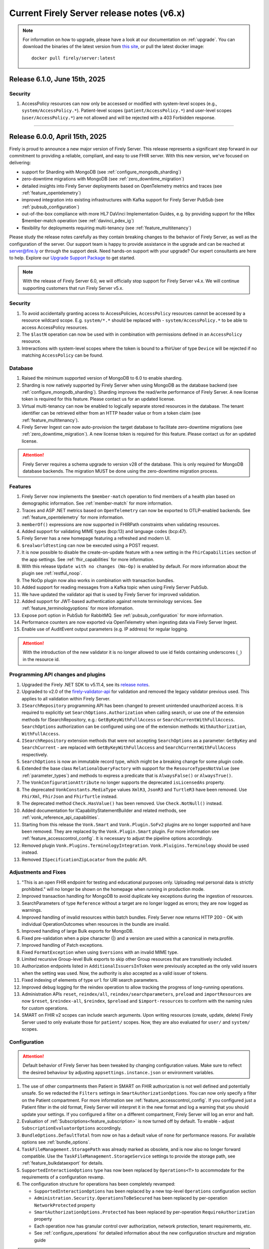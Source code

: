 .. _vonk_releasenotes_history_v6:

Current Firely Server release notes (v6.x)
==========================================

.. note::
    For information on how to upgrade, please have a look at our documentation on :ref:`upgrade`. You can download the binaries of the latest version from `this site <https://downloads.fire.ly/firely-server/versions/>`_, or pull the latest docker image::
        
        docker pull firely/server:latest

.. _vonk_releasenotes_6_1_0:

Release 6.1.0, June 15th, 2025
------------------------------

Security
^^^^^^^^

#. AccessPolicy resources can now only be accessed or modified with system-level scopes (e.g., ``system/AccessPolicy.*``). Patient-level scopes (``patient/AccessPolicy.*``) and user-level scopes (``user/AccessPolicy.*``) are not allowed and will be rejected with a 403 Forbidden response.

=======

.. _vonk_releasenotes_6_0_0:

Release 6.0.0, April 15th, 2025
-------------------------------

Firely is proud to announce a new major version of Firely Server. This release represents a significant step forward in our commitment to providing a reliable, compliant, and easy to use FHIR server.
With this new version, we've focused on delivering:

- support for Sharding with MongoDB (see :ref:`configure_mongodb_sharding`)
- zero-downtime migrations with MongoDB (see :ref:`zero_downtime_migration`)
- detailed insights into Firely Server deployments based on OpenTelemetry metrics and traces (see :ref:`feature_opentelemetry`)
- improved integration into existing infrastructures with Kafka support for Firely Server PubSub  (see :ref:`pubsub_configuration`)
- out-of-the-box compliance with more HL7 DaVinci Implementation Guides, e.g. by providing support for the HRex $member-match operation (see :ref:`davinci_pdex_ig`)
- flexibility for deployments requiring multi-tenancy (see :ref:`feature_multitenancy`)

Please study the release notes carefully as they contain breaking changes to the behavior of Firely Server, as well as the configuration of the server. 
Our support team is happy to provide assistance in the upgrade and can be reached at `server@fire.ly <mailto:server@fire.ly>`_ or through the support desk.
Need hands-on support with your upgrade? Our expert consultants are here to help. Explore our `Upgrade Support Package <https://fire.ly/upgrade-support-package/>`_ to get started.

.. note::
    With the release of Firely Server 6.0, we will officially stop support for Firely Server v4.x. We will continue supporting customers that run Firely Server v5.x.

Security
^^^^^^^^

#. To avoid accidentally granting access to AccessPolicies, ``AccessPolicy`` resources cannot be accessed by a resource wildcard scope. E.g. ``system/*.*`` should be replaced with  - ``system/AccessPolicy.*`` to be able to access AccessPolicy resources.
#. The ``$lastN`` operation can now be used with in combination with permissions defined in an ``AccessPolicy`` resource.
#. Intreractions with system-level scopes where the token is bound to a fhirUser of type ``Device`` will be rejected if no matching ``AccessPolicy`` can be found.

Database
^^^^^^^^
#. Raised the minimum supported version of MongoDB to 6.0 to enable sharding.
#. Sharding is now natively supported by Firely Server when using MongoDB as the database backend (see :ref:`configure_mongodb_sharding`). Sharding improves the read/write performance of Firely Server. A new license token is required for this feature. Please contact us for an updated license.
#. Virtual multi-tenancy can now be enabled to logically separate stored resources in the database. The tenant identifier can be retrieved either from an HTTP header value or from a token claim (see :ref:`feature_multitenancy`).
#. Firely Server Ingest can now auto-provision the target database to facilitate zero-downtime migrations (see :ref:`zero_downtime_migration`). A new license token is required for this feature. Please contact us for an updated license.

.. attention::
    Firely Server requires a schema upgrade to version v28 of the database. This is only required for MongoDB database backends. The migration MUST be done using the zero-downtime migration process.

Features
^^^^^^^^

#. Firely Server now implements the ``$member-match`` operation to find members of a health plan based on demographic information. See :ref:`member-match` for more information.
#. Traces and ASP .NET metrics based on ``OpenTelemetry`` can now be exported to OTLP-enabled backends. See :ref:`feature_opentelemetry` for more information.
#. ``memberOf()`` expressions are now supported in FHIRPath constraints when validating resources.
#. Added support for validating MIME types (bcp:13) and language codes (bcp:47).
#. Firely Server has a new homepage featuring a refreshed and modern UI.
#. ``$realworldtesting`` can now be executed using a POST request.
#. It is now possible to disable the create-on-update feature with a new setting in the ``FhirCapabilities`` section of the app settings. See :ref:`fhir_capabilities` for more information.
#. With this release ``Update with no changes (No-Op)`` is enabled by default. For more information about the plugin see :ref:`restful_noop`.
#. The NoOp plugin now also works in combination with transaction bundles.
#. Added support for reading messages from a Kafka topic when using Firely Server PubSub.
#. We have updated the validator api that is used by Firely Server for improved validation.
#. Added support for JWT-based authentication against remote terminology services. See :ref:`feature_terminologyoptions` for more information.
#. Expose port option in PubSub for RabbitMQ. See :ref:`pubsub_configuration` for more information.
#. Performance counters are now exported via OpenTelemetry when ingesting data via Firely Server Ingest.
#. Enable use of AuditEvent output parameters (e.g. IP address) for regular logging.

.. attention::
    With the introduction of the new validator it is no longer allowed to use id fields containing underscores (``_``) in the resource id.

Programming API changes and plugins
^^^^^^^^^^^^^^^^^^^^^^^^^^^^^^^^^^^

#. Upgraded the Firely .NET SDK to v5.11.4, see its `release notes <https://github.com/FirelyTeam/firely-net-sdk/releases/tag/v5.11.4>`_.
#. Upgraded to v2.0 of the `firely-validator-api <https://github.com/FirelyTeam/firely-validator-api>`_ for validation and removed the legacy validator previous used. This applies to all validation within Firely Server.
#. ``ISearchRepository`` programming API has been changed to prevent unintended unauthorized access. It is required to explicitly set ``SearchOptions.Authorization`` when calling search, or use one of the extension methods for ISearchRepository, e.g.: ``GetByKeyWithFullAccess`` or ``SearchCurrentWithFullAccess``. ``SearchOptions`` authorization can be configured using one of the extension methods: ``WithAuthorization``, ``WithFullAccess``.
#. ``ISearchRepository`` extension methods that were not accepting ``SearchOptions`` as a parameter: ``GetByKey`` and ``SearchCurrent`` - are replaced with ``GetByKeyWithFullAccess`` and ``SearchCurrentWithFullAccess`` respectively.
#. ``SearchOptions`` is now an immutable record type, which might be a breaking change for some plugin code.
#. Extended the base class ``RelationalQueryFactory`` with support for the ``ResourceTypesNotValue`` (see :ref:`parameter_types`) and methods to express a predicate that is ``AlwaysFalse()`` or ``AlwaysTrue()``.
#. The ``VonkConfigurationAttribute`` no longer supports the deprecated ``isLicensedAs`` property.
#. The deprecated ``VonkConstants.MediaType`` values ``XmlR3``, ``JsonR3`` and ``TurtleR3`` have been removed. Use ``FhirXml``, ``FhirJson`` and ``FhirTurtle`` instead.
#. The deprecated method ``Check.HasValue()`` has been removed. Use ``Check.NotNull()`` instead.
#. Added documentation for ICapabilityStatementBuilder and related methods, see :ref:`vonk_reference_api_capabilities`.
#. Starting from this release the ``Vonk.Smart`` and ``Vonk.Plugin.SoFv2`` plugins are no longer supported and have been removed. They are replaced by the ``Vonk.Plugin.Smart`` plugin. For more information see :ref:`feature_accesscontrol_config`. It is necessary to adjust the pipeline options accordingly.
#. Removed plugin ``Vonk.Plugins.TerminologyIntegration``. ``Vonk.Pluigins.Terminology`` should be used instead.
#. Removed ``ISpecificationZipLocator`` from the public API.

Adjustments and Fixes
^^^^^^^^^^^^^^^^^^^^^

#. "This is an open FHIR endpoint for testing and educational purposes only. Uploading real personal data is strictly prohibited." will no longer be shown on the homepage when running in production mode.
#. Improved transaction handling for MongoDB to avoid duplicate key exceptions during the ingestion of resources.
#. SearchParameters of type ``Reference`` without a target are no longer logged as errors; they are now logged as warnings.
#. Improved handling of invalid resources within batch bundles. Firely Server now returns HTTP 200 - OK with individual OperationOutcomes when resources in the bundle are invalid.
#. Improved handling of large Bulk exports for MongoDB.
#. Fixed pre-validation when a pipe character (|) and a version are used within a canonical in meta.profile.
#. Improved handling of Patch exceptions.
#. Fixed ``FormatException`` when using ``$versions`` with an invalid MIME type.
#. Limited recursive Group-level Bulk exports to skip other Group resources that are transitively included.
#. Authorization endpoints listed in ``AdditionalIssuersInToken`` were previously accepted as the only valid issuers when the setting was used. Now, the authority is also accepted as a valid issuer of tokens.
#. Fixed indexing of elements of type ``url`` for URI search parameters.
#. Improved debug logging for the reindex operation to allow tracking the progress of long-running operations.
#. Administration APIs ``reset``, ``reindex/all``, ``reindex/searchparameters``, ``preload`` and ``importResources`` are now ``$reset``, ``$reindex-all``, ``$reindex``, ``$preload`` and ``$import-resources`` to conform with the naming rules for custom operations.
#. SMART on FHIR v2 scopes can include search arguments. Upon writing resources (create, update, delete) Firely Server used to only evaluate those for ``patient/`` scopes. Now, they are also evaluated for ``user/`` and ``system/`` scopes.

Configuration
^^^^^^^^^^^^^
.. attention::
    Default behavior of Firely Server has been tweaked by changing configuration values. 
    Make sure to reflect the desired behaviour by adjusting ``appsettings.instance.json`` or environment variables.

#. The use of other compartments then Patient in SMART on FHIR authorization is not well defined and potentially unsafe. So we redacted the ``Filters`` settings in ``SmartAuthorizationOptions``. You can now only specify a filter on the Patient compartment. For more information see :ref:`feature_accesscontrol_config`. If you configured just a Patient filter in the old format, Firely Server will interpret it in the new format and log a warning that you should update your settings. If you configured a filter on a different compartment, Firely Server will log an error and halt.
#. Evaluation of :ref:`Subscriptions<feature_subscription>` is now turned off by default. To enable - adjust ``SubscriptionEvaluatorOptions`` accordingly.
#. ``BundleOptions.DefaultTotal`` from now on has a default value of ``none`` for performance reasons. For available options see :ref:`bundle_options`.
#. ``TaskFileManagement.StoragePath`` was already marked as obsolete, and is now also no longer forward compatible. Use the ``TaskFileManagement.StorageService`` settings to provide the storage path, see :ref:`feature_bulkdataexport` for details.
#. ``SupportedInteractionOptions`` type has now been replaced by ``Operations<T>`` to accommodate for the requirements of a configuration revamp.
#. The configuration structure for operations has been completely revamped:

   * ``SupportedInteractionOptions`` has been replaced by a new top-level ``Operations`` configuration section
   * ``Administration.Security.OperationsToBeSecured`` has been replaced by per-operation ``NetworkProtected`` property
   * ``SmartAuthorizationOptions.Protected`` has been replaced by per-operation ``RequireAuthorization`` property
   * Each operation now has granular control over authorization, network protection, tenant requirements, etc.
   * See :ref:`configure_operations` for detailed information about the new configuration structure and migration guide

.. note::
    If MultiTenancy is enabled, the ``history`` and ``vread`` operations are blocked for all resources. This is to prevent the possibility of cross-tenant access to resources. The ``history`` and ``vread`` operations are not supported in a multi-tenant environment.

